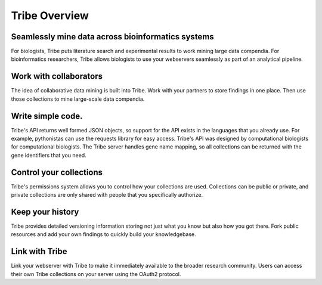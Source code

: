 Tribe Overview
=========================

Seamlessly mine data across bioinformatics systems
---------------------------------------------------

For biologists, Tribe puts literature search and experimental results to work mining large data compendia. For bioinformatics researchers, Tribe allows biologists to use your webservers seamlessly as part of an analytical pipeline.


Work with collaborators
---------------------------
The idea of collaborative data mining is built into Tribe. Work with your partners to store findings in one place. Then use those collections to mine large-scale data compendia. 


Write simple code.
-------------------
Tribe's API returns well formed JSON objects, so support for the API exists in the languages that you already use. For example, pythonistas can use the requests library for easy access. Tribe's API was designed by computational biologists for computational biologists. The Tribe server handles gene name mapping, so all collections can be returned with the gene identifiers that you need. 


Control your collections
--------------------------
Tribe's permissions system allows you to control how your collections are used. Collections can be public or private, and private collections are only shared with people that you specifically authorize.


Keep your history
--------------------
Tribe provides detailed versioning information storing not just what you know but also how you got there. Fork public resources and add your own findings to quickly build your knowledgebase. 


Link with Tribe
-----------------
Link your webserver with Tribe to make it immediately available to the broader research community. Users can access their own Tribe collections on your server using the OAuth2 protocol. 